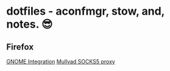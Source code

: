 * dotfiles - aconfmgr, stow, and, notes. 😎
** Firefox
[[https://wiki.archlinux.org/title/Firefox#GNOME_integration][GNOME Integration]]
[[https://mullvad.net/en/help/socks5-proxy#get-started][Mullvad SOCKS5 proxy]]

